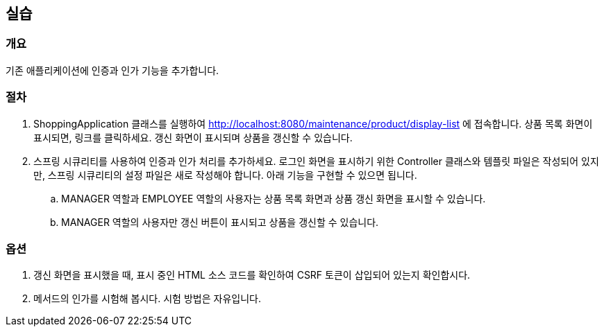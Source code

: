 == 실습
=== 개요
기존 애플리케이션에 인증과 인가 기능을 추가합니다.

=== 절차
. ShoppingApplication 클래스를 실행하여 http://localhost:8080/maintenance/product/display-list 에 접속합니다.
상품 목록 화면이 표시되면, 링크를 클릭하세요. 갱신 화면이 표시되며 상품을 갱신할 수 있습니다.

. 스프링 시큐리티를 사용하여 인증과 인가 처리를 추가하세요.
로그인 화면을 표시하기 위한 Controller 클래스와 템플릿 파일은 작성되어 있지만,
스프링 시큐리티의 설정 파일은 새로 작성해야 합니다. 아래 기능을 구현할 수 있으면 됩니다.
.. MANAGER 역할과 EMPLOYEE 역할의 사용자는 상품 목록 화면과 상품 갱신 화면을 표시할 수 있습니다.
.. MANAGER 역할의 사용자만 갱신 버튼이 표시되고 상품을 갱신할 수 있습니다.

=== 옵션
. 갱신 화면을 표시했을 때, 표시 중인 HTML 소스 코드를 확인하여 CSRF 토큰이 삽입되어 있는지 확인합시다.
. 메서드의 인가를 시험해 봅시다. 시험 방법은 자유입니다.

